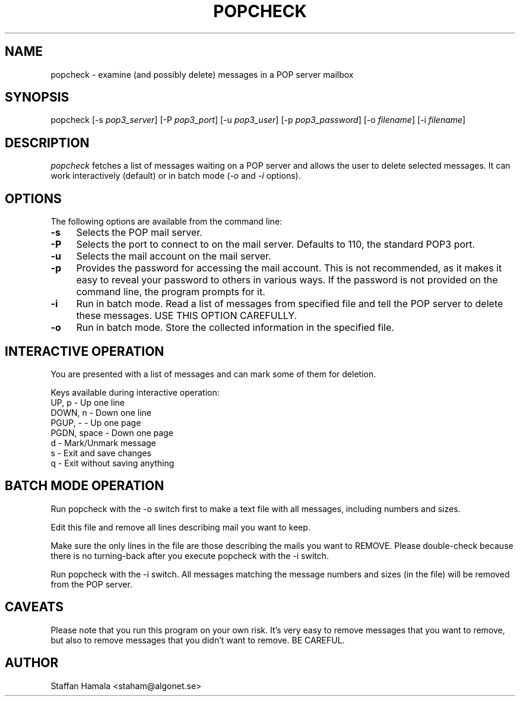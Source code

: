 .\"
.\"  To format this reference page, use the command:
.\"
.\"    nroff -man popcheck.1
.\"
.TH POPCHECK 1 "" "" "" ""
.SH NAME
popcheck \- examine (and possibly delete) messages in a POP server mailbox
.SH SYNOPSIS
popcheck [-s \fIpop3_server\fR]
[-P \fIpop3_port\fR]
[-u \fIpop3_user\fR] [-p \fIpop3_password\fR]
[-o \fIfilename\fR]
[-i \fIfilename\fR]
.SH DESCRIPTION
.I popcheck
fetches a list of messages waiting on a POP server and allows the user to delete selected messages.
It can work interactively (default) or in batch mode
(\fI-o\fR and \fI-i\fR options).
.\"
.SH OPTIONS
The following options are available from the command line:
.PP
.TP 4
.B -s
Selects the POP mail server.
.TP
.B -P
Selects the port to connect to on the mail server.
Defaults to 110, the standard POP3 port.
.TP
.B -u
Selects the mail account on the mail server.
.TP
.B -p
Provides the password for accessing the mail account.
This is not recommended, as it makes it easy to reveal your password
to others in various ways.
If the password is not provided on the command line, the
program prompts for it.
.TP
.B -i
Run in batch mode.
Read a list of messages from specified file and tell
the POP server to delete these messages.
USE THIS OPTION CAREFULLY.
.TP
.B -o
Run in batch mode.
Store the collected information in the specified file.
.br
.\"
.SH "INTERACTIVE OPERATION"
.PP
You are presented with a list of messages and can
mark some of them for deletion.
.PP
Keys available during interactive operation:
.nf
UP, p       - Up one line
DOWN, n     - Down one line
PGUP, -     - Up one page
PGDN, space - Down one page
d           - Mark/Unmark message
s           - Exit and save changes
q           - Exit without saving anything
.fi
.sp
.SH "BATCH MODE OPERATION"
.PP
Run popcheck with the -o switch first to make a text file with all
messages, including numbers and sizes.
.PP
Edit this file and remove all lines describing mail you want to keep.
.PP
Make sure the only lines in the file are those describing the mails you
want to REMOVE.
Please double-check because there is no turning-back
after you execute popcheck with the -i switch.
.PP
Run popcheck with the -i switch.
All messages matching the message
numbers and sizes (in the file) will be removed from the POP server.

.SH CAVEATS
.PP
Please note that you run this program on your own risk.
It's very easy to remove messages that you want to remove, but also to remove messages
that you didn't want to remove.
BE CAREFUL.

.SH AUTHOR
.PP
Staffan Hamala <staham@algonet.se>
